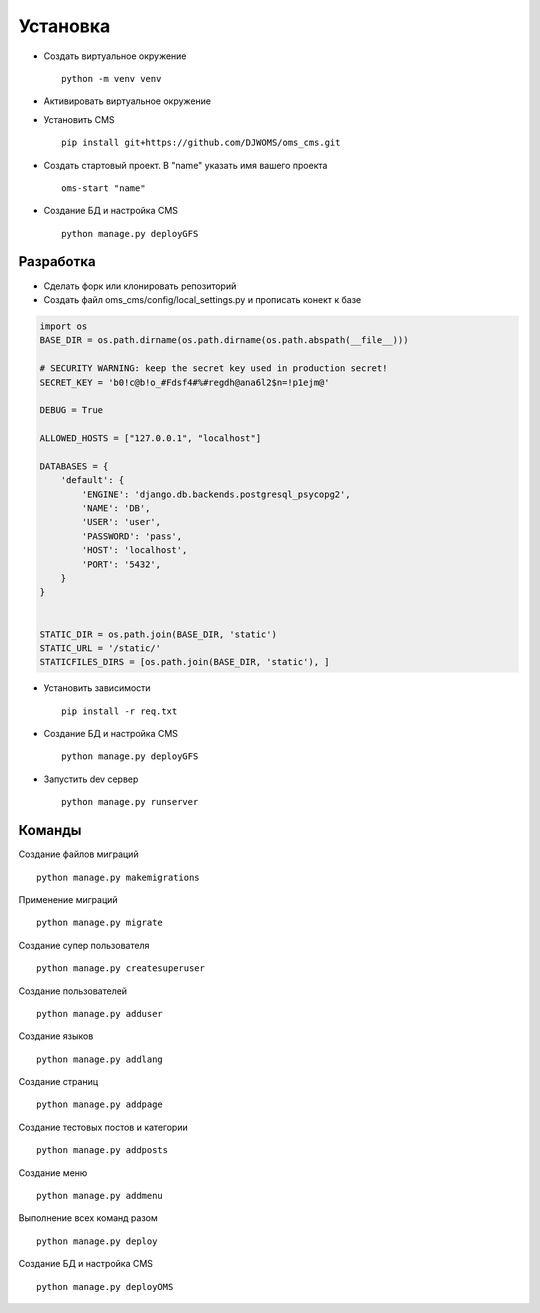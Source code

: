 Установка
=========

- Создать виртуальное окружение ::

    python -m venv venv

- Активировать виртуальное окружение

- Установить CMS ::

    pip install git+https://github.com/DJWOMS/oms_cms.git

- Создать стартовый проект. В "name" указать имя вашего проекта ::

    oms-start "name"

- Создание БД и настройка CMS ::

    python manage.py deployGFS

Разработка
~~~~~~~~~~
- Сделать форк или клонировать репозиторий
- Создать файл oms_cms/config/local_settings.py и прописать конект к базе

.. code-block:: python

    import os
    BASE_DIR = os.path.dirname(os.path.dirname(os.path.abspath(__file__)))

    # SECURITY WARNING: keep the secret key used in production secret!
    SECRET_KEY = 'b0!c@b!o_#Fdsf4#%#regdh@ana6l2$n=!p1ejm@'

    DEBUG = True

    ALLOWED_HOSTS = ["127.0.0.1", "localhost"]

    DATABASES = {
        'default': {
            'ENGINE': 'django.db.backends.postgresql_psycopg2',
            'NAME': 'DB',
            'USER': 'user',
            'PASSWORD': 'pass',
            'HOST': 'localhost',
            'PORT': '5432',
        }
    }


    STATIC_DIR = os.path.join(BASE_DIR, 'static')
    STATIC_URL = '/static/'
    STATICFILES_DIRS = [os.path.join(BASE_DIR, 'static'), ]

- Установить зависимости ::

    pip install -r req.txt

- Создание БД и настройка CMS ::

    python manage.py deployGFS

- Запустить dev сервер ::

    python manage.py runserver

Команды
~~~~~~~
Создание файлов миграций ::

    python manage.py makemigrations

Применение миграций ::

    python manage.py migrate

Создание супер пользователя ::

    python manage.py createsuperuser

Создание пользователей ::

    python manage.py adduser

Создание языков ::

    python manage.py addlang


Создание страниц ::

    python manage.py addpage

Создание тестовых постов и категории ::

    python manage.py addposts

Создание меню ::

    python manage.py addmenu

Выполнение всех команд разом ::

    python manage.py deploy

Создание БД и настройка CMS ::

    python manage.py deployOMS
